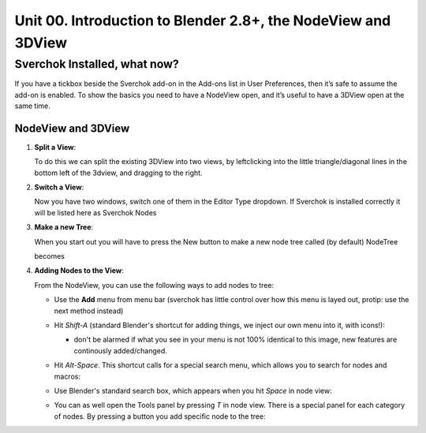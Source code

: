 **************************************************************
Unit 00. Introduction to Blender 2.8+, the NodeView and 3DView
**************************************************************

Sverchok Installed, what now?
~~~~~~~~~~~~~~~~~~~~~~~~~~~~~

If you have a tickbox beside the Sverchok add-on in the Add-ons list in User Preferences, then it’s safe to assume the add-on is enabled. To
show the basics you need to have a NodeView open, and it’s useful to have a 3DView open at the same time.

NodeView and 3DView
-------------------

|image1|

1. **Split a View**:

   To do this we can split the existing 3DView into two views, by
   leftclicking into the little triangle/diagonal lines in the bottom
   left of the 3dview, and dragging to the right.

   |splittingawindow|


2. **Switch a View**:

   Now you have two windows, switch one of them in the Editor Type dropdown. If Sverchok is installed correctly it will be listed here as Sverchok Nodes

   |switchview|


3. **Make a new Tree**:

   When you start out you will have to press the New button to make a new node tree called (by default) NodeTree

   |image4|

   becomes

   |image5|


4. **Adding Nodes to the View**:

   From the NodeView, you can use the following ways to add nodes to tree:

   * Use the **Add** menu from menu bar (sverchok has little control over how this menu is layed out, protip: use the next method instead)

     |image6|

   * Hit *Shift-A* (standard Blender's shortcut for adding things, we inject our own menu into it, with icons!):

     - don't be alarmed if what you see in your menu is not 100% identical to this image, new features are continously added/changed.

     |image7|

   * Hit *Alt-Space*. This shortcut calls for a special search menu, which allows you to search for nodes and macros:

     |image8|

   * Use Blender's standard search box, which appears when you hit *Space* in node view:

     |image9|

   * You can as well open the Tools panel by pressing *T* in node view. There
     is a special panel for each category of nodes. By pressing a button you
     add specific node to the tree:

     |image10|


.. |image1| image:: https://user-images.githubusercontent.com/619340/81501387-61d28800-92d8-11ea-90cc-fcde07bf5625.png
.. |splittingawindow| image:: https://cloud.githubusercontent.com/assets/619340/18806709/f7659ea6-8234-11e6-9ac8-b566bf8b2eca.gif
.. |switchview| image:: https://cloud.githubusercontent.com/assets/619340/18806724/75f30fd8-8235-11e6-9319-40888ca49337.gif
.. |image2| image:: https://cloud.githubusercontent.com/assets/619340/18806728/98b24bb0-8235-11e6-8455-c382fb0686c9.png
.. |image3| image:: https://cloud.githubusercontent.com/assets/619340/18806345/41d59726-822a-11e6-96c6-2ed9a986923e.png
.. |image4| image:: https://user-images.githubusercontent.com/619340/81508456-88a6b380-9304-11ea-9cf6-f7e22400a5a6.png
.. |image5| image:: https://user-images.githubusercontent.com/619340/81508498-b0961700-9304-11ea-824b-f9da0118ec4b.png
.. |image6| image:: https://user-images.githubusercontent.com/619340/81508610-59447680-9305-11ea-8d1a-a909a575c42f.png
.. |image7| image:: https://user-images.githubusercontent.com/619340/81508556-079bec00-9305-11ea-8641-286eb27e0963.png
.. |image8| image:: https://user-images.githubusercontent.com/284644/34564128-499d91b2-f177-11e7-9259-d042ce8b9de6.png
.. |image9| image:: https://user-images.githubusercontent.com/284644/34564221-9fb3acee-f177-11e7-9b0a-d64103d0ba0e.png
.. |image10| image:: https://user-images.githubusercontent.com/284644/34564322-08f15328-f178-11e7-8b0d-76f49c7e3afe.png
